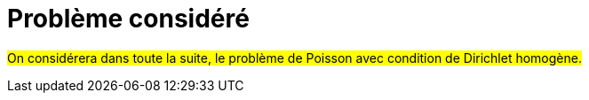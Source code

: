 :stem: latexmath
:xrefstyle: short
= Problème considéré


#On considérera dans toute la suite, le problème de Poisson avec condition de Dirichlet homogène.#

